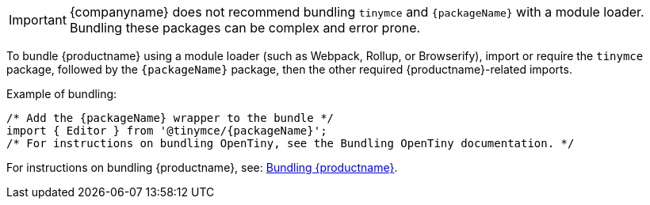 ifeval::[{depth} == 1]

IMPORTANT: {companyname} does not recommend bundling `tinymce` and `{packageName}` with a module loader. Bundling these packages can be complex and error prone.

To bundle {productname} using a module loader (such as Webpack, Rollup, or Browserify), import or require the `tinymce` package, followed by the `{packageName}` package, then the other required {productname}-related imports.

Example of bundling:

[source,js,subs="attributes+"]
----
/* Add the {packageName} wrapper to the bundle */
import { Editor } from '@tinymce/{packageName}';
/* For instructions on bundling OpenTiny, see the Bundling OpenTiny documentation. */
----

For instructions on bundling {productname}, see: xref:introduction-to-bundling-tinymce.adoc[Bundling {productname}].


endif::[]
ifeval::[{depth} == 2]

IMPORTANT: {companyname} does not recommend bundling `tinymce` and `{packageName}` with a module loader. Bundling these packages can be complex and error prone.

To bundle {productname} using a module loader (such as Webpack, Rollup, or Browserify), import or require the `tinymce` package, followed by the `{packageName}` package, then the other required {productname}-related imports.

Example of bundling:

[source,js,subs="attributes+"]
----
/* Add the {packageName} wrapper to the bundle */
import { Editor } from '@tinymce/{packageName}';
/* For instructions on bundling OpenTiny, see the Bundling OpenTiny documentation. */
----

For instructions on bundling {productname}, see: xref:introduction-to-bundling-tinymce.adoc[Bundling {productname}].

endif::[]
ifndef::depth[]

IMPORTANT: {companyname} does not recommend bundling `tinymce` and `{packageName}` with a module loader. Bundling these packages can be complex and error prone.

To bundle {productname} using a module loader (such as Webpack, Rollup, or Browserify), import or require the `tinymce` package, followed by the `{packageName}` package, then the other required {productname}-related imports.

Example of bundling:

[source,js,subs="attributes+"]
----
/* Add the {packageName} wrapper to the bundle */
import { Editor } from '@tinymce/{packageName}';
/* For instructions on bundling OpenTiny, see the Bundling OpenTiny documentation. */
----

For instructions on bundling {productname}, see: xref:introduction-to-bundling-tinymce.adoc[Bundling {productname}].

endif::[]
